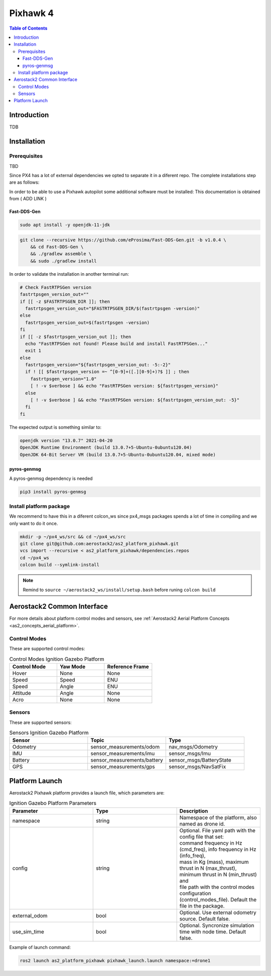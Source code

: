 .. _aerial_platform_px4:

=========
Pixhawk 4
=========

.. contents:: Table of Contents
   :depth: 3
   :local:



.. _aerial_platform_px4_introduction:

------------
Introduction
------------

TDB



.. _aerial_platform_px4_installation:

------------
Installation
------------



.. _aerial_platform_px4_installation_prerequisites:

Prerequisites
=============

TBD

Since PX4 has a lot of external dependencies we opted to separate it in a diferent repo.
The complete installations step are as follows:

In order to be able to use a Pixhawk autopilot some additional software must be installed:
This documentation is obtained from ( ADD LINK )


Fast-DDS-Gen
------------

.. code-block:: bash

  sudo apt install -y openjdk-11-jdk
  
.. code-block:: bash

  git clone --recursive https://github.com/eProsima/Fast-DDS-Gen.git -b v1.0.4 \
      && cd Fast-DDS-Gen \
      && ./gradlew assemble \
      && sudo ./gradlew install

In order to validate the installation in another terminal run:

.. code-block:: bash

  # Check FastRTPSGen version
  fastrtpsgen_version_out=""
  if [[ -z $FASTRTPSGEN_DIR ]]; then
    fastrtpsgen_version_out="$FASTRTPSGEN_DIR/$(fastrtpsgen -version)"
  else
    fastrtpsgen_version_out=$(fastrtpsgen -version)
  fi
  if [[ -z $fastrtpsgen_version_out ]]; then
    echo "FastRTPSGen not found! Please build and install FastRTPSGen..."
    exit 1
  else
    fastrtpsgen_version="${fastrtpsgen_version_out: -5:-2}"
    if ! [[ $fastrtpsgen_version =~ ^[0-9]+([.][0-9]+)?$ ]] ; then
      fastrtpsgen_version="1.0"
      [ ! -v $verbose ] && echo "FastRTPSGen version: ${fastrtpsgen_version}"
    else
      [ ! -v $verbose ] && echo "FastRTPSGen version: ${fastrtpsgen_version_out: -5}"
    fi
  fi


The expected output is something similar to:

.. code-block:: bash 

  openjdk version "13.0.7" 2021-04-20
  OpenJDK Runtime Environment (build 13.0.7+5-Ubuntu-0ubuntu120.04)
  OpenJDK 64-Bit Server VM (build 13.0.7+5-Ubuntu-0ubuntu120.04, mixed mode)


pyros-genmsg
------------

A pyros-genmsg dependency is needed

.. code-block:: bash

  pip3 install pyros-genmsg
  


.. _aerial_platform_px4_installation_package:

Install platform package
========================

We recommend to have this in a diferent colcon_ws since px4_msgs packages spends a lot of time in compiling and we only want to do it once.

.. code-block:: bash

  mkdir -p ~/px4_ws/src && cd ~/px4_ws/src
  git clone git@github.com:aerostack2/as2_platform_pixhawk.git
  vcs import --recursive < as2_platform_pixhawk/dependencies.repos
  cd ~/px4_ws
  colcon build --symlink-install
 
.. note::
  Remind to ``source ~/aerostack2_ws/install/setup.bash`` before runing ``colcon build``



.. _aerial_platform_px4_as2_common_interface:

---------------------------
Aerostack2 Common Interface
---------------------------

For more details about platform control modes and sensors, see :ref:`Aerostack2 Aerial Platform Concepts <as2_concepts_aerial_platform>`.



.. _aerial_platform_px4_as2_common_interface_control_modes:

Control Modes
=============

These are supported control modes:

.. list-table:: Control Modes Ignition Gazebo Platform
   :widths: 50 50 50
   :header-rows: 1

   * - Control Mode
     - Yaw Mode
     - Reference Frame
   * - Hover
     - None
     - None
   * - Speed
     - Speed
     - ENU
   * - Speed
     - Angle
     - ENU
   * - Attitude
     - Angle
     - None
   * - Acro
     - None
     - None



.. _aerial_platform_px4_as2_common_interface_sensors:

Sensors
=======

These are supported sensors:
  
.. list-table:: Sensors Ignition Gazebo Platform
   :widths: 50 50 50
   :header-rows: 1

   * - Sensor
     - Topic
     - Type
   * - Odometry
     - sensor_measurements/odom
     - nav_msgs/Odometry
   * - IMU
     - sensor_measurements/imu
     - sensor_msgs/Imu
   * - Battery
     - sensor_measurements/battery
     - sensor_msgs/BatteryState
   * - GPS
     - sensor_measurements/gps
     - sensor_msgs/NavSatFix



.. _aerial_platform_px4_platform_launch:

---------------
Platform Launch
---------------

Aerostack2 Pixhawk platform provides a launch file, which parameters are:

.. list-table:: Ignition Gazebo Platform Parameters
   :widths: 50 50 50
   :header-rows: 1

   * - Parameter
     - Type
     - Description
   * - namespace
     - string
     - Namespace of the platform, also named as drone id.
   * - config
     - string
     - | Optional. File yaml path with the config file that set: 
       | command frequency in Hz (cmd_freq), info frequency in Hz (info_freq), 
       | mass in Kg (mass), maximum thrust in N (max_thrust), minimum thrust in N (min_thrust) and
       | file path with the control modes configuration (control_modes_file). Default the file in the package.
   * - external_odom
     - bool
     - Optional. Use external odometry source. Default false.
   * - use_sim_time
     - bool
     - Optional. Syncronize simulation time with node time. Default false.

Example of launch command:

.. code-block:: bash

  ros2 launch as2_platform_pixhawk pixhawk_launch.launch namespace:=drone1

